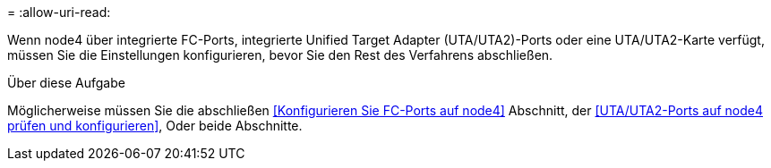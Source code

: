 = 
:allow-uri-read: 


Wenn node4 über integrierte FC-Ports, integrierte Unified Target Adapter (UTA/UTA2)-Ports oder eine UTA/UTA2-Karte verfügt, müssen Sie die Einstellungen konfigurieren, bevor Sie den Rest des Verfahrens abschließen.

.Über diese Aufgabe
Möglicherweise müssen Sie die abschließen <<Konfigurieren Sie FC-Ports auf node4>> Abschnitt, der <<UTA/UTA2-Ports auf node4 prüfen und konfigurieren>>, Oder beide Abschnitte.

